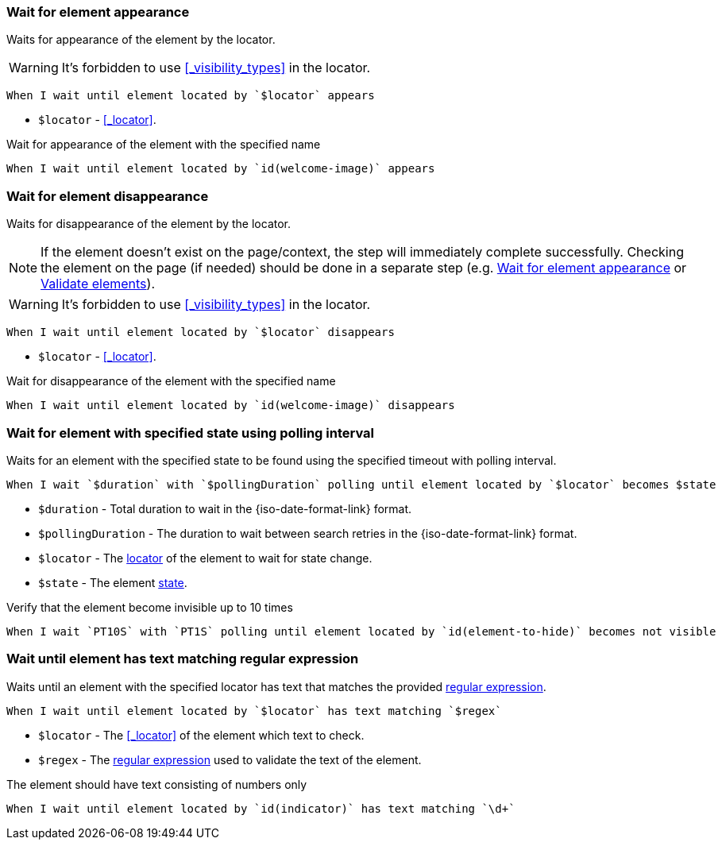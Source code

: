 === Wait for element appearance

Waits for appearance of the element by the locator.

WARNING: It's forbidden to use <<_visibility_types>> in the locator.

[source,gherkin]
----
When I wait until element located by `$locator` appears
----

* `$locator` - <<_locator>>.

.Wait for appearance of the element with the specified name
[source,gherkin]
----
When I wait until element located by `id(welcome-image)` appears
----

=== Wait for element disappearance

Waits for disappearance of the element by the locator.

NOTE: If the element doesn't exist on the page/context, the step will immediately complete successfully.
Checking the element on the page (if needed) should be done in a separate step (e.g. <<_wait_for_element_appearance>> or xref:plugin-html.adoc#_validate_elements[Validate elements]).

WARNING: It's forbidden to use <<_visibility_types>> in the locator.

[source,gherkin]
----
When I wait until element located by `$locator` disappears
----

* `$locator` - <<_locator>>.

.Wait for disappearance of the element with the specified name
[source,gherkin]
----
When I wait until element located by `id(welcome-image)` disappears
----

=== Wait for element with specified state using polling interval

Waits for an element with the specified state to be found using the specified timeout with polling interval.

[source,gherkin]
----
When I wait `$duration` with `$pollingDuration` polling until element located by `$locator` becomes $state
----

* `$duration` - Total duration to wait in the {iso-date-format-link} format.
* `$pollingDuration` - The duration to wait between search retries in the {iso-date-format-link} format.
* `$locator` - The <<_locator,locator>> of the element to wait for state change.
* `$state` - The element xref:parameters:state.adoc[state].

.Verify that the element become invisible up to 10 times
[source,gherkin]
----
When I wait `PT10S` with `PT1S` polling until element located by `id(element-to-hide)` becomes not visible
----

=== Wait until element has text matching regular expression

Waits until an element with the specified locator has text that matches the provided https://www.regular-expressions.info/[regular expression].

[source,gherkin]
----
When I wait until element located by `$locator` has text matching `$regex`
----

* `$locator` - The <<_locator>> of the element which text to check.
* `$regex` - The https://www.regular-expressions.info/[regular expression] used to validate the text of the element.

.The element should have text consisting of numbers only
[source,gherkin]
----
When I wait until element located by `id(indicator)` has text matching `\d+`
----
